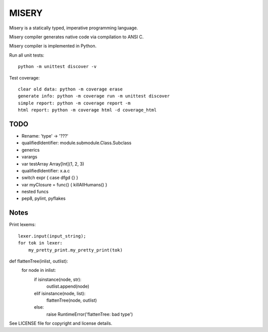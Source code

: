 
MISERY
======

Misery is a statically typed, imperative programming language.

Misery compiler generates native code via compilation to ANSI C.

Misery compiler is implemented in Python.


Run all unit tests::

    python -m unittest discover -v

Test coverage::

    clear old data: python -m coverage erase
    generate info: python -m coverage run -m unittest discover
    simple report: python -m coverage report -m
    html report: python -m coverage html -d coverage_html


TODO
----

- Rename: 'type' -> '???'
- qualifiedIdentifier: module.submodule.Class.Subclass
- generics
- varargs
- var testArray Array[Int](1, 2, 3)
- qualifiedIdentifier: x.a.c
- switch expr { case dfgd {} }
- var myClosure = func() { killAllHumans() }
- nested funcs
- pep8, pylint, pyflakes

Notes
-----

Print lexems::

    lexer.input(input_string);
    for tok in lexer:
        my_pretty_print.my_pretty_print(tok)

def flattenTree(inlist, outlist):
    for node in inlist:
        if isinstance(node, str):
            outlist.append(node)
        elif isinstance(node, list):
            flattenTree(node, outlist)
        else:
            raise RuntimeError('flattenTree: bad type')


See LICENSE file for copyright and license details.

